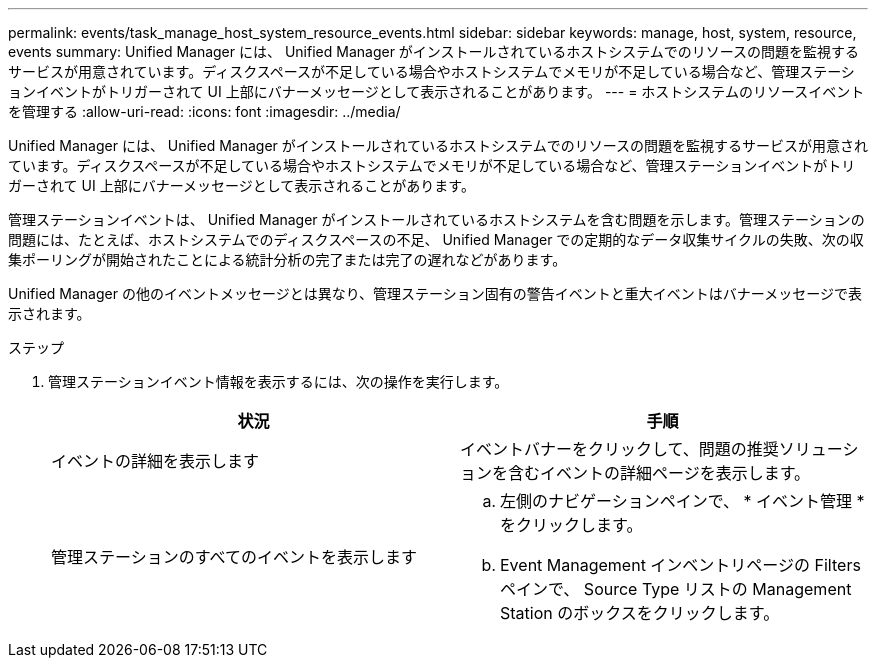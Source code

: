 ---
permalink: events/task_manage_host_system_resource_events.html 
sidebar: sidebar 
keywords: manage, host, system, resource, events 
summary: Unified Manager には、 Unified Manager がインストールされているホストシステムでのリソースの問題を監視するサービスが用意されています。ディスクスペースが不足している場合やホストシステムでメモリが不足している場合など、管理ステーションイベントがトリガーされて UI 上部にバナーメッセージとして表示されることがあります。 
---
= ホストシステムのリソースイベントを管理する
:allow-uri-read: 
:icons: font
:imagesdir: ../media/


[role="lead"]
Unified Manager には、 Unified Manager がインストールされているホストシステムでのリソースの問題を監視するサービスが用意されています。ディスクスペースが不足している場合やホストシステムでメモリが不足している場合など、管理ステーションイベントがトリガーされて UI 上部にバナーメッセージとして表示されることがあります。

管理ステーションイベントは、 Unified Manager がインストールされているホストシステムを含む問題を示します。管理ステーションの問題には、たとえば、ホストシステムでのディスクスペースの不足、 Unified Manager での定期的なデータ収集サイクルの失敗、次の収集ポーリングが開始されたことによる統計分析の完了または完了の遅れなどがあります。

Unified Manager の他のイベントメッセージとは異なり、管理ステーション固有の警告イベントと重大イベントはバナーメッセージで表示されます。

.ステップ
. 管理ステーションイベント情報を表示するには、次の操作を実行します。
+
|===
| 状況 | 手順 


 a| 
イベントの詳細を表示します
 a| 
イベントバナーをクリックして、問題の推奨ソリューションを含むイベントの詳細ページを表示します。



 a| 
管理ステーションのすべてのイベントを表示します
 a| 
.. 左側のナビゲーションペインで、 * イベント管理 * をクリックします。
.. Event Management インベントリページの Filters ペインで、 Source Type リストの Management Station のボックスをクリックします。


|===


